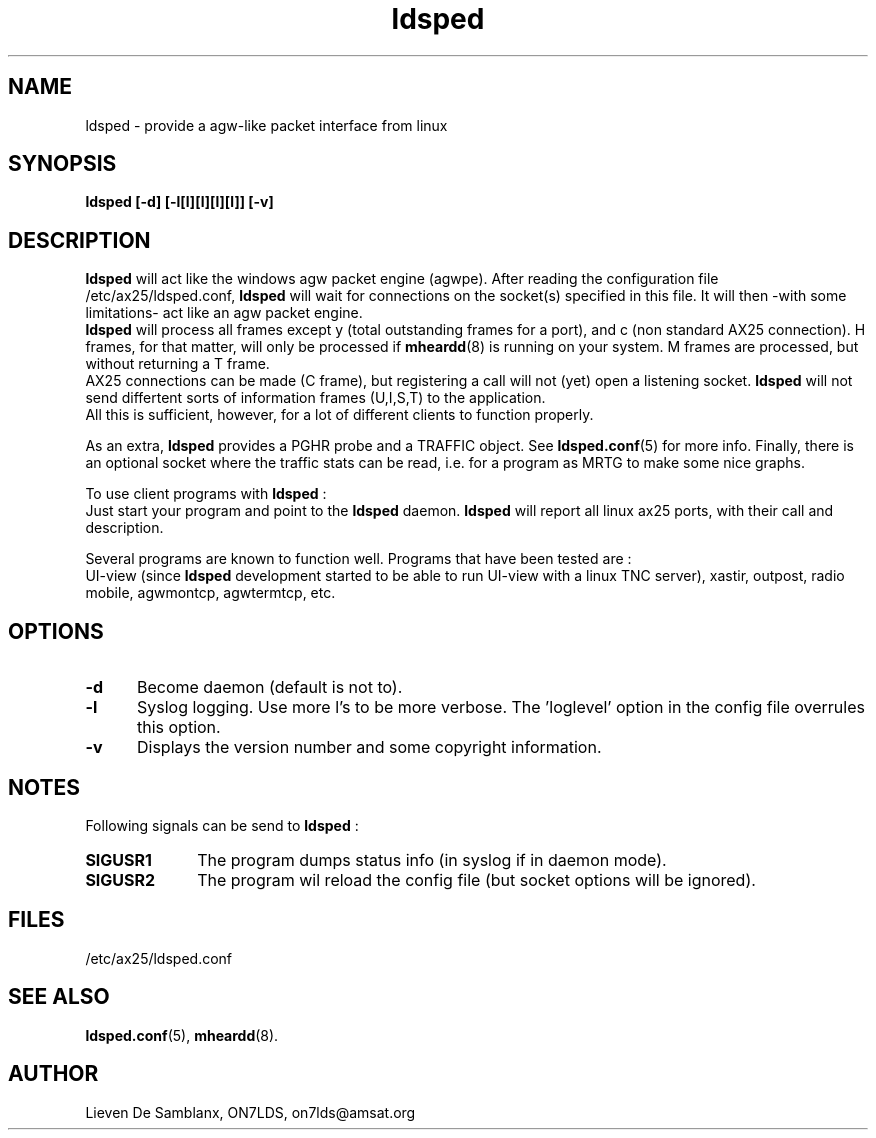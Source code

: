 .TH ldsped 8 "April 2006" Linux "Linux System Managers Manua"
.SH NAME
ldsped \- provide a agw-like packet interface from linux
.SH SYNOPSIS
.B ldsped [-d] [-l[l][l][l][l]] [-v]
.SH DESCRIPTION
.LP
.B ldsped
will act like the windows agw packet engine (agwpe). After reading the configuration
file /etc/ax25/ldsped.conf, 
.B ldsped
will wait for connections on the socket(s) specified in this file. It will then 
-with some limitations- act like an agw packet engine.
.br
.B
ldsped
will process all frames except y (total outstanding frames for a port), and c
(non standard AX25 connection). H frames, for that matter, will only be processed if
.BR mheardd (8)
is running on your system. M frames are processed, but without returning a T frame.
.br
AX25 connections can be made (C frame), but registering a call will not (yet) open a listening socket.
.B ldsped
will not send differtent sorts of information frames (U,I,S,T) to the application.
.br
All this is sufficient, however, for a lot of different clients to function properly.
.br

.br
As an extra,
.B ldsped
provides a PGHR probe and a TRAFFIC object. See 
.BR ldsped.conf (5)
for more info. Finally, there is an optional socket where the traffic stats
can be read, i.e. for a program as MRTG to make some nice graphs.
.br

.br

To use client programs with 
.BR ldsped
:
.br
Just start your program and point to the
.B ldsped
daemon.
.B ldsped
will report all linux ax25 ports, with their call and description.
.br

.br
Several programs are known to function well. Programs that have been tested are :
.br
UI-view (since
.B ldsped
development started to be able to run UI-view with a linux TNC server),
xastir, outpost, radio mobile, agwmontcp, agwtermtcp, etc.

.br
.SH OPTIONS
.TP 5
.BI "\-d"
Become daemon (default is not to).
.TP 5
.BI "\-l"
Syslog logging. Use more l's to be more verbose. The 'loglevel' option in the config
file overrules this option.
.TP 5
.BI "\-v"
Displays the version number and some copyright information.
.SH NOTES
.LP
Following signals can be send to
.B ldsped
:
.TP 10
.BI "SIGUSR1"
The program dumps status info (in syslog if in daemon mode).
.TP 10
.BI "SIGUSR2"
The program wil reload the config file (but socket options will be ignored).
.br
.SH FILES
.LP
/etc/ax25/ldsped.conf
.br
.SH "SEE ALSO"
.BR ldsped.conf (5),
.BR mheardd (8).
.SH AUTHOR
Lieven De Samblanx, ON7LDS, on7lds@amsat.org
